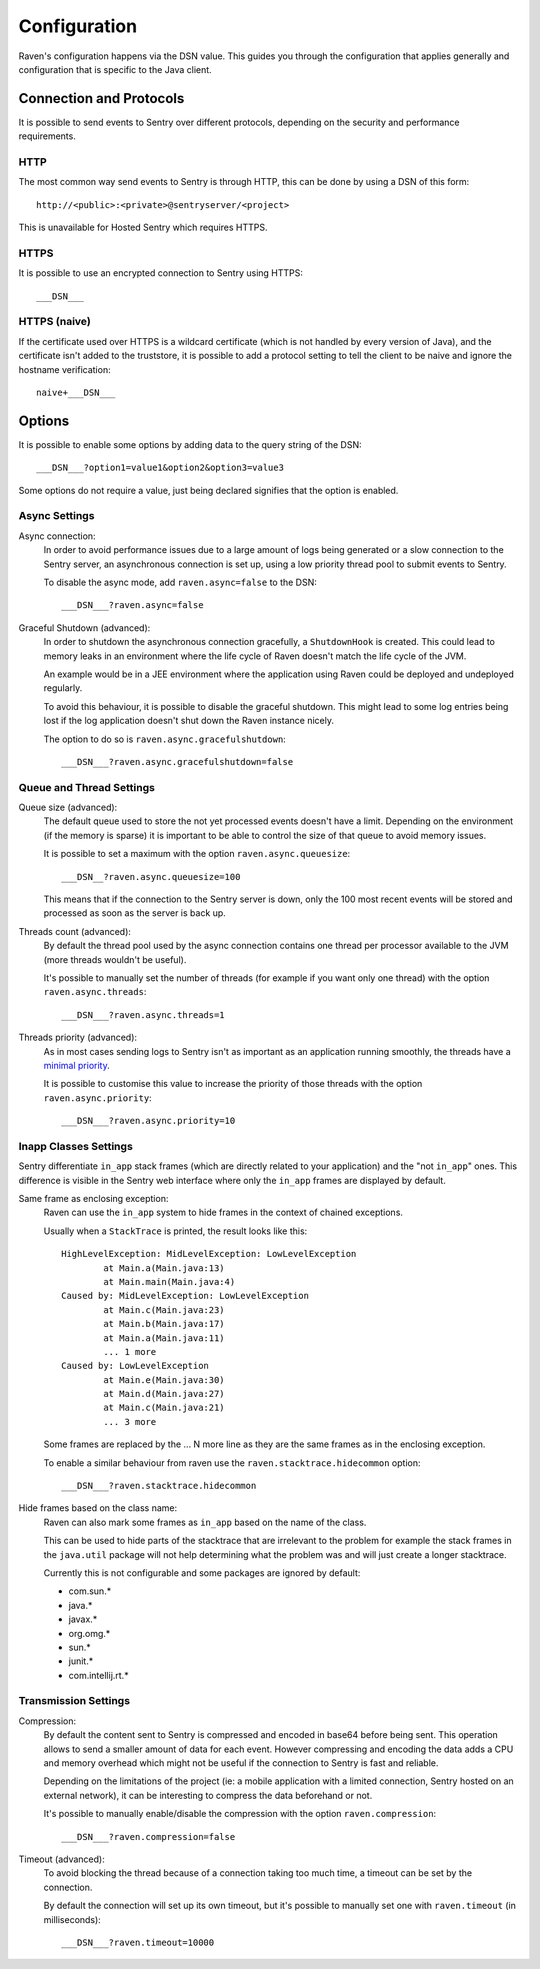 Configuration
=============

Raven's configuration happens via the DSN value.  This guides you through
the configuration that applies generally and configuration that is
specific to the Java client.

Connection and Protocols
------------------------

It is possible to send events to Sentry over different protocols,
depending on the security and performance requirements.

HTTP
````

The most common way send events to Sentry is through HTTP, this can be
done by using a DSN of this form::

    http://<public>:<private>@sentryserver/<project>

This is unavailable for Hosted Sentry which requires HTTPS.

HTTPS
`````

It is possible to use an encrypted connection to Sentry using HTTPS::

    ___DSN___

HTTPS (naive)
`````````````

If the certificate used over HTTPS is a wildcard certificate (which is not
handled by every version of Java), and the certificate isn't added to the
truststore, it is possible to add a protocol setting to tell the client to
be naive and ignore the hostname verification::

    naive+___DSN___

Options
-------

It is possible to enable some options by adding data to the query string
of the DSN::

    ___DSN___?option1=value1&option2&option3=value3

Some options do not require a value, just being declared signifies that
the option is enabled.

Async Settings
``````````````

Async connection:
    In order to avoid performance issues due to a large amount of logs
    being generated or a slow connection to the Sentry server, an
    asynchronous connection is set up, using a low priority thread pool to
    submit events to Sentry.

    To disable the async mode, add ``raven.async=false`` to the DSN::

        ___DSN___?raven.async=false

Graceful Shutdown (advanced):
    In order to shutdown the asynchronous connection gracefully, a
    ``ShutdownHook`` is created. This could lead to memory leaks in an
    environment where the life cycle of Raven doesn't match the life cycle
    of the JVM.

    An example would be in a JEE environment where the application using
    Raven could be deployed and undeployed regularly.

    To avoid this behaviour, it is possible to disable the graceful
    shutdown. This might lead to some log entries being lost if the log
    application doesn't shut down the Raven instance nicely.

    The option to do so is ``raven.async.gracefulshutdown``::

        ___DSN___?raven.async.gracefulshutdown=false

Queue and Thread Settings
`````````````````````````

Queue size (advanced):
    The default queue used to store the not yet processed events doesn't
    have a limit. Depending on the environment (if the memory is sparse)
    it is important to be able to control the size of that queue to avoid
    memory issues.

    It is possible to set a maximum with the option ``raven.async.queuesize``::

        ___DSN__?raven.async.queuesize=100

    This means that if the connection to the Sentry server is down, only
    the 100 most recent events will be stored and processed as soon as the
    server is back up.

Threads count (advanced):
    By default the thread pool used by the async connection contains one
    thread per processor available to the JVM (more threads wouldn't be
    useful).

    It's possible to manually set the number of threads (for example if
    you want only one thread) with the option ``raven.async.threads``::

        ___DSN___?raven.async.threads=1

Threads priority (advanced):
    As in most cases sending logs to Sentry isn't as important as an
    application running smoothly, the threads have a `minimal priority
    <http://docs.oracle.com/javase/6/docs/api/java/lang/Thread.html#MIN_PRIORITY>`_.

    It is possible to customise this value to increase the priority of
    those threads with the option ``raven.async.priority``::

        ___DSN___?raven.async.priority=10

Inapp Classes Settings
``````````````````````

Sentry differentiate ``in_app`` stack frames (which are directly related
to your application) and the "not ``in_app``" ones. This difference is
visible in the Sentry web interface where only the ``in_app`` frames are
displayed by default.

Same frame as enclosing exception:
    Raven can use the ``in_app`` system to hide frames in the context of
    chained exceptions.

    Usually when a ``StackTrace`` is printed, the result looks like this::

        HighLevelException: MidLevelException: LowLevelException
                at Main.a(Main.java:13)
                at Main.main(Main.java:4)
        Caused by: MidLevelException: LowLevelException
                at Main.c(Main.java:23)
                at Main.b(Main.java:17)
                at Main.a(Main.java:11)
                ... 1 more
        Caused by: LowLevelException
                at Main.e(Main.java:30)
                at Main.d(Main.java:27)
                at Main.c(Main.java:21)
                ... 3 more

    Some frames are replaced by the ... N more line as they are the same
    frames as in the enclosing exception.

    To enable a similar behaviour from raven use the
    ``raven.stacktrace.hidecommon`` option::

        ___DSN___?raven.stacktrace.hidecommon

Hide frames based on the class name:
    Raven can also mark some frames as ``in_app`` based on the name of the
    class.

    This can be used to hide parts of the stacktrace that are irrelevant
    to the problem for example the stack frames in the ``java.util``
    package will not help determining what the problem was and will just
    create a longer stacktrace.

    Currently this is not configurable and some packages are ignored by default:

    * com.sun.*
    * java.*
    * javax.*
    * org.omg.*
    * sun.*
    * junit.*
    * com.intellij.rt.*

Transmission Settings
`````````````````````

Compression:
    By default the content sent to Sentry is compressed and encoded in
    base64 before being sent. This operation allows to send a smaller
    amount of data for each event. However compressing and encoding the
    data adds a CPU and memory overhead which might not be useful if the
    connection to Sentry is fast and reliable.

    Depending on the limitations of the project (ie: a mobile application
    with a limited connection, Sentry hosted on an external network), it
    can be interesting to compress the data beforehand or not.

    It's possible to manually enable/disable the compression with the
    option ``raven.compression``::

        ___DSN___?raven.compression=false

Timeout (advanced):
    To avoid blocking the thread because of a connection taking too much
    time, a timeout can be set by the connection.

    By default the connection will set up its own timeout, but it's
    possible to manually set one with ``raven.timeout`` (in milliseconds)::

        ___DSN___?raven.timeout=10000

